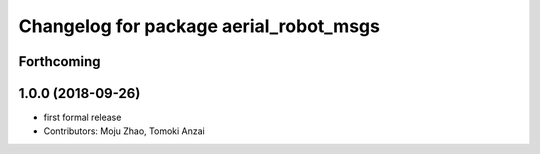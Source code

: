 ^^^^^^^^^^^^^^^^^^^^^^^^^^^^^^^^^^^^^^^
Changelog for package aerial_robot_msgs
^^^^^^^^^^^^^^^^^^^^^^^^^^^^^^^^^^^^^^^

Forthcoming
-----------

1.0.0 (2018-09-26)
------------------
* first formal release
* Contributors: Moju Zhao, Tomoki Anzai
